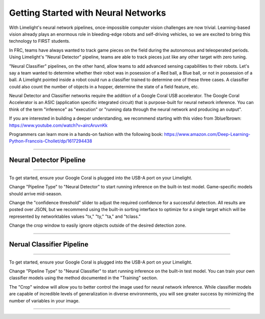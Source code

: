 Getting Started with Neural Networks
==============================================================

With Limelight's neural network pipelines, once-impossible computer vision challenges are now trivial. Learning-based vision already plays an enormous role in bleeding-edge robots and self-driving vehicles, so we are 
excited to bring this technology to FIRST students. 

In FRC, teams have always wanted to track game pieces on the field during the autonomous and teleoperated periods.
Using Limelight's "Neural Detector" pipeline, teams are able to track pieces just like any other target with zero tuning.

"Neural Classifier" pipelines, on the other hand, allow teams to add advanced sensing capabilities to their robots. 
Let's say a team wanted to determine whether their robot was in posession of a Red ball, a Blue ball, or not in possession of a ball.
A Limelight pointed inside a robot could run a classifier trained to determine one of these three cases. A classifier could also count the number of objects in a hopper, determine the state of a field feature, etc.

Neural Detector and Classifier networks require the addition of a Google Coral USB accelerator. The Google Coral Accelerator is an ASIC (application specific integrated circuit)
that is purpose-built for neural network inference. You can think of the term "inference" as "execution" or "running data through the neural network and producing an output".

If you are interested in building a deeper understanding, we recommend starting with this video from 3blue1brown:
https://www.youtube.com/watch?v=aircAruvnKk

Programmers can learn more in a hands-on fashion with the following book:
https://www.amazon.com/Deep-Learning-Python-Francois-Chollet/dp/1617294438

----------

Neural Detector Pipeline
~~~~~~~~~~~~~~~~~~~~~~~~~~~~~~~~~~~~~~~~~~~~
----------

To get started, ensure your Google Coral is plugged into the USB-A port on your Limelight.

Change "Pipeline Type" to "Neural Detector" to start running inference on the built-in test model. Game-specific models should arrive mid-season.

Change the "confidence threshold" slider to adjust the required confidence for a successful detection. All results are posted over JSON, but we recommend using the built-in sorting interface
to optimize for a single target which will be represented by networktables values "tx," "ty," "ta," and "tclass."

Change the crop window to easily ignore objects outside of the desired detection zone.

----------


Nerual Classifier Pipeline
~~~~~~~~~~~~~~~~~~~~~~

----------

To get started, ensure your Google Coral is plugged into the USB-A port on your Limelight.

Change "Pipeline Type" to "Neural Classifier" to start running inference on the built-in test model. You can train your own classifier models using the method documented in the "Training" section.

The "Crop" window will allow you to better control the image used for neural network inference. While classifier models are capable of incredible levels of generalization in diverse environments, you will 
see greater success by minimizing the number of variables in your image.


----------

